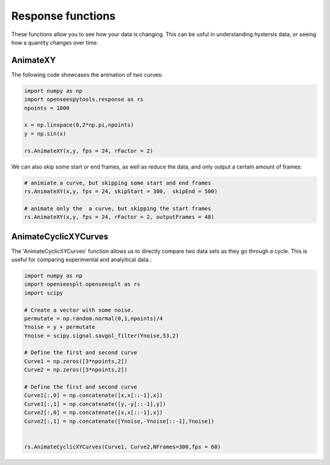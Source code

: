 =========
Response functions
=========


These functions allow you to see how your data is changing. 
This can be usful in understanding hystersis data, or seeing how a quantity changes over time.


AnimateXY
=========

The following code showcases the animation of two curves:

.. code:: python

  import numpy as np
  import openseespytools.response as rs
  npoints = 1000
  
  x = np.linspace(0,2*np.pi,npoints)
  y = np.sin(x)
  
  rs.AnimateXY(x,y, fps = 24, rFactor = 2)
  
We can also skip some start or end frames, as well as reduce the data, and only output a certain amount of frames:

.. code:: python

  # animiate a curve, but skipping some start and end frames
  rs.AnimateXY(x,y, fps = 24, skipStart = 300,  skipEnd = 500)

  # animate only the  a curve, but skipping the start frames
  rs.AnimateXY(x,y, fps = 24, rFactor = 2, outputFrames = 48)

AnimateCyclicXYCurves
=========

The 'AnimateCyclicXYCurves' function allows us to directly compare two data sets as they go through a cycle. 
This is useful for comparing experimental and analyitical data.:

.. code:: python

  import numpy as np
  import openseesplt.openseesplt as rs
  import scipy
  
  # Create a vector with some noise.
  permutate = np.random.normal(0,1,npoints)/4
  Ynoise = y + permutate
  Ynoise = scipy.signal.savgol_filter(Ynoise,53,2)

  # Define the first and second curve
  Curve1 = np.zeros([3*npoints,2])
  Curve2 = np.zeros([3*npoints,2])

  # Define the first and second curve
  Curve1[:,0] = np.concatenate([x,x[::-1],x])
  Curve1[:,1] = np.concatenate([y,-y[::-1],y])
  Curve2[:,0] = np.concatenate([x,x[::-1],x])
  Curve2[:,1] = np.concatenate([Ynoise,-Ynoise[::-1],Ynoise])


  rs.AnimateCyclicXYCurves(Curve1, Curve2,NFrames=300,fps = 60)
